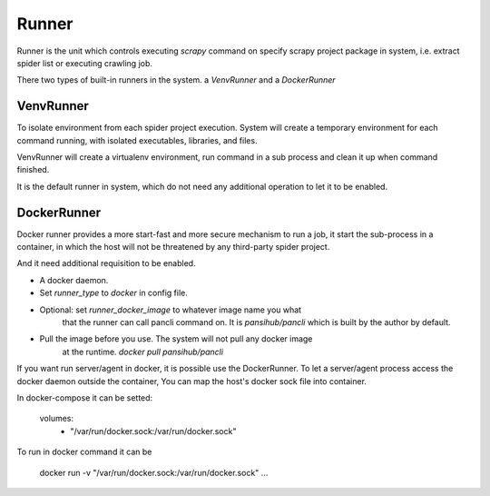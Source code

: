 Runner
======

Runner is the unit which controls executing `scrapy` command on specify
scrapy project package in system, i.e. extract spider list or executing
crawling job.

There two types of built-in runners in the system. a `VenvRunner` and
a `DockerRunner`

VenvRunner
----------
To isolate environment from each spider project execution. System will
create a temporary environment for each command running, with isolated
executables, libraries, and files.

VenvRunner will create a virtualenv environment, run command in a
sub process and clean it up when command finished.

It is the default runner in system, which do not need any additional
operation to let it to be enabled.


DockerRunner
------------
Docker runner provides a more start-fast and more secure mechanism to
run a job, it start the sub-process in a container, in which the host
will not be threatened by any third-party spider project.

And it need additional requisition to be enabled.

* A docker daemon.
* Set `runner_type` to `docker` in config file.
* Optional: set `runner_docker_image` to whatever image name you what
   that the runner can call pancli command on. It is `pansihub/pancli`
   which is built by the author by default.
* Pull the image before you use. The system will not pull any docker image
   at the runtime. `docker pull pansihub/pancli`

If you want run server/agent in docker, it is possible use the DockerRunner.
To let a server/agent process access the docker daemon outside the container,
You can map the host's docker sock file into container.

In docker-compose it can be setted:

   volumes:
     - "/var/run/docker.sock:/var/run/docker.sock"

To run in docker command it can be

    docker run -v "/var/run/docker.sock:/var/run/docker.sock" ...


